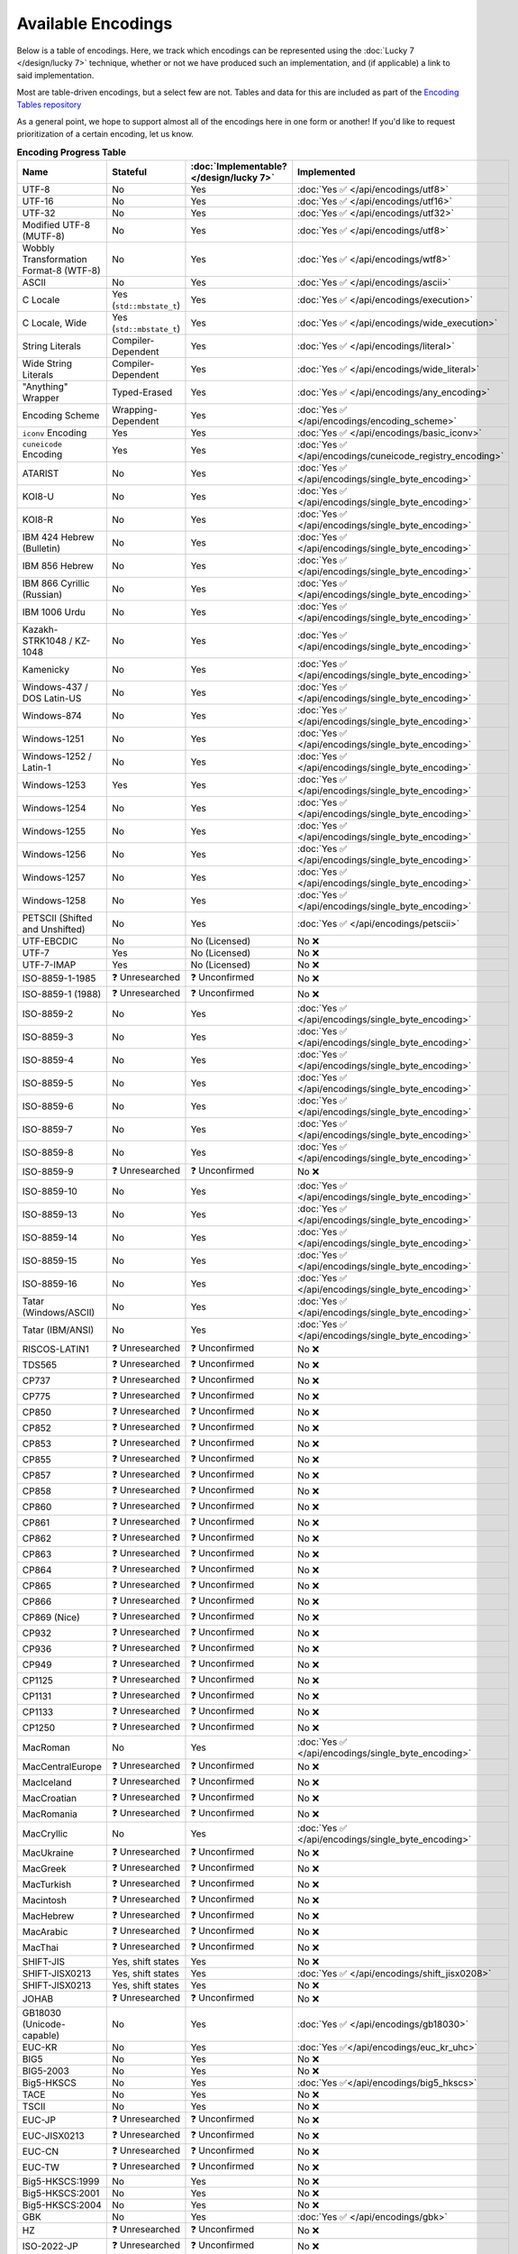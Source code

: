.. =============================================================================
..
.. ztd.text
.. Copyright © 2022-2023 JeanHeyd "ThePhD" Meneide and Shepherd's Oasis, LLC
.. Contact: opensource@soasis.org
..
.. Commercial License Usage
.. Licensees holding valid commercial ztd.text licenses may use this file in
.. accordance with the commercial license agreement provided with the
.. Software or, alternatively, in accordance with the terms contained in
.. a written agreement between you and Shepherd's Oasis, LLC.
.. For licensing terms and conditions see your agreement. For
.. further information contact opensource@soasis.org.
..
.. Apache License Version 2 Usage
.. Alternatively, this file may be used under the terms of Apache License
.. Version 2.0 (the "License") for non-commercial use; you may not use this
.. file except in compliance with the License. You may obtain a copy of the
.. License at
..
.. https://www.apache.org/licenses/LICENSE-2.0
..
.. Unless required by applicable law or agreed to in writing, software
.. distributed under the License is distributed on an "AS IS" BASIS,
.. WITHOUT WARRANTIES OR CONDITIONS OF ANY KIND, either express or implied.
.. See the License for the specific language governing permissions and
.. limitations under the License.
..
.. =============================================================================>

Available Encodings
===================

Below is a table of encodings. Here, we track which encodings can be represented using the :doc:`Lucky 7 </design/lucky 7>` technique, whether or not we have produced such an implementation, and (if applicable) a link to said implementation.

Most are table-driven encodings, but a select few are not. Tables and data for this are included as part of the `Encoding Tables repository <https://github.com/soasis/encoding_tables>`_

As a general point, we hope to support almost all of the encodings here in one form or another! If you'd like to request prioritization of a certain encoding, let us know.

.. _encodings-encoding-table:

.. list-table:: **Encoding Progress Table**
	:header-rows: 1

	* - Name
	  - Stateful
	  - :doc:`Implementable? </design/lucky 7>`
	  - Implemented
	* - UTF-8
	  - No
	  - Yes
	  - :doc:`Yes ✅ </api/encodings/utf8>`
	* - UTF-16
	  - No
	  - Yes
	  - :doc:`Yes ✅ </api/encodings/utf16>`
	* - UTF-32
	  - No
	  - Yes
	  - :doc:`Yes ✅ </api/encodings/utf32>`
	* - Modified UTF-8 (MUTF-8)
	  - No
	  - Yes
	  - :doc:`Yes ✅ </api/encodings/utf8>`
	* - | Wobbly Transformation
	    | Format-8 (WTF-8)
	  - No
	  - Yes
	  - :doc:`Yes ✅ </api/encodings/wtf8>`
	* - ASCII
	  - No
	  - Yes
	  - :doc:`Yes ✅ </api/encodings/ascii>`
	* - C Locale
	  - Yes (``std::mbstate_t``)
	  - Yes
	  - :doc:`Yes ✅ </api/encodings/execution>`
	* - C Locale, Wide
	  - Yes (``std::mbstate_t``)
	  - Yes
	  - :doc:`Yes ✅ </api/encodings/wide_execution>`
	* - String Literals
	  - Compiler-Dependent
	  - Yes
	  - :doc:`Yes ✅ </api/encodings/literal>`
	* - Wide String Literals
	  - Compiler-Dependent
	  - Yes
	  - :doc:`Yes ✅ </api/encodings/wide_literal>`
	* - "Anything" Wrapper
	  - Typed-Erased
	  - Yes
	  - :doc:`Yes ✅ </api/encodings/any_encoding>`
	* - Encoding Scheme
	  - Wrapping-Dependent
	  - Yes
	  - :doc:`Yes ✅ </api/encodings/encoding_scheme>`
	* - ``iconv`` Encoding
	  - Yes
	  - Yes
	  - :doc:`Yes ✅ </api/encodings/basic_iconv>`
	* - ``cuneicode`` Encoding
	  - Yes
	  - Yes
	  - :doc:`Yes ✅ </api/encodings/cuneicode_registry_encoding>`
	* - ATARIST
	  - No
	  - Yes
	  - :doc:`Yes ✅ </api/encodings/single_byte_encoding>`
	* - KOI8-U
	  - No
	  - Yes
	  - :doc:`Yes ✅ </api/encodings/single_byte_encoding>`
	* - KOI8-R
	  - No
	  - Yes
	  - :doc:`Yes ✅ </api/encodings/single_byte_encoding>`
	* - IBM 424 Hebrew (Bulletin)
	  - No
	  - Yes
	  - :doc:`Yes ✅ </api/encodings/single_byte_encoding>`
	* - IBM 856 Hebrew
	  - No
	  - Yes
	  - :doc:`Yes ✅ </api/encodings/single_byte_encoding>`
	* - IBM 866 Cyrillic (Russian)
	  - No
	  - Yes
	  - :doc:`Yes ✅ </api/encodings/single_byte_encoding>`
	* - IBM 1006 Urdu
	  - No
	  - Yes
	  - :doc:`Yes ✅ </api/encodings/single_byte_encoding>`
	* - Kazakh-STRK1048 / KZ-1048
	  - No
	  - Yes
	  - :doc:`Yes ✅ </api/encodings/single_byte_encoding>`
	* - Kamenicky
	  - No
	  - Yes
	  - :doc:`Yes ✅ </api/encodings/single_byte_encoding>`
	* - Windows-437 / DOS Latin-US
	  - No
	  - Yes
	  - :doc:`Yes ✅ </api/encodings/single_byte_encoding>`
	* - Windows-874
	  - No
	  - Yes
	  - :doc:`Yes ✅ </api/encodings/single_byte_encoding>`
	* - Windows-1251
	  - No
	  - Yes
	  - :doc:`Yes ✅ </api/encodings/single_byte_encoding>`
	* - Windows-1252 / Latin-1
	  - No
	  - Yes
	  - :doc:`Yes ✅ </api/encodings/single_byte_encoding>`
	* - Windows-1253
	  - Yes
	  - Yes
	  - :doc:`Yes ✅ </api/encodings/single_byte_encoding>`
	* - Windows-1254
	  - No
	  - Yes
	  - :doc:`Yes ✅ </api/encodings/single_byte_encoding>`
	* - Windows-1255
	  - No
	  - Yes
	  - :doc:`Yes ✅ </api/encodings/single_byte_encoding>`
	* - Windows-1256
	  - No
	  - Yes
	  - :doc:`Yes ✅ </api/encodings/single_byte_encoding>`
	* - Windows-1257
	  - No
	  - Yes
	  - :doc:`Yes ✅ </api/encodings/single_byte_encoding>`
	* - Windows-1258
	  - No
	  - Yes
	  - :doc:`Yes ✅ </api/encodings/single_byte_encoding>`
	* - PETSCII (Shifted and Unshifted)
	  - No
	  - Yes
	  - :doc:`Yes ✅ </api/encodings/petscii>`
	* - UTF-EBCDIC
	  - No
	  - No (Licensed)
	  - No ❌
	* - UTF-7
	  - Yes
	  - No (Licensed)
	  - No ❌
	* - UTF-7-IMAP
	  - Yes
	  - No (Licensed)
	  - No ❌
	* - ISO-8859-1-1985
	  - ❓ Unresearched
	  - ❓ Unconfirmed
	  - No ❌
	* - ISO-8859-1 (1988)
	  - ❓ Unresearched
	  - ❓ Unconfirmed
	  - No ❌
	* - ISO-8859-2
	  - No
	  - Yes
	  - :doc:`Yes ✅ </api/encodings/single_byte_encoding>`
	* - ISO-8859-3
	  - No
	  - Yes
	  - :doc:`Yes ✅ </api/encodings/single_byte_encoding>`
	* - ISO-8859-4
	  - No
	  - Yes
	  - :doc:`Yes ✅ </api/encodings/single_byte_encoding>`
	* - ISO-8859-5
	  - No
	  - Yes
	  - :doc:`Yes ✅ </api/encodings/single_byte_encoding>`
	* - ISO-8859-6
	  - No
	  - Yes
	  - :doc:`Yes ✅ </api/encodings/single_byte_encoding>`
	* - ISO-8859-7
	  - No
	  - Yes
	  - :doc:`Yes ✅ </api/encodings/single_byte_encoding>`
	* - ISO-8859-8
	  - No
	  - Yes
	  - :doc:`Yes ✅ </api/encodings/single_byte_encoding>`
	* - ISO-8859-9
	  - ❓ Unresearched
	  - ❓ Unconfirmed
	  - No ❌
	* - ISO-8859-10
	  - No
	  - Yes
	  - :doc:`Yes ✅ </api/encodings/single_byte_encoding>`
	* - ISO-8859-13
	  - No
	  - Yes
	  - :doc:`Yes ✅ </api/encodings/single_byte_encoding>`
	* - ISO-8859-14
	  - No
	  - Yes
	  - :doc:`Yes ✅ </api/encodings/single_byte_encoding>`
	* - ISO-8859-15
	  - No
	  - Yes
	  - :doc:`Yes ✅ </api/encodings/single_byte_encoding>`
	* - ISO-8859-16
	  - No
	  - Yes
	  - :doc:`Yes ✅ </api/encodings/single_byte_encoding>`
	* - Tatar (Windows/ASCII)
	  - No
	  - Yes
	  - :doc:`Yes ✅ </api/encodings/single_byte_encoding>`
	* - Tatar (IBM/ANSI)
	  - No
	  - Yes
	  - :doc:`Yes ✅ </api/encodings/single_byte_encoding>`
	* - RISCOS-LATIN1
	  - ❓ Unresearched
	  - ❓ Unconfirmed
	  - No ❌
	* - TDS565
	  - ❓ Unresearched
	  - ❓ Unconfirmed
	  - No ❌
	* - CP737
	  - ❓ Unresearched
	  - ❓ Unconfirmed
	  - No ❌
	* - CP775
	  - ❓ Unresearched
	  - ❓ Unconfirmed
	  - No ❌
	* - CP850
	  - ❓ Unresearched
	  - ❓ Unconfirmed
	  - No ❌
	* - CP852
	  - ❓ Unresearched
	  - ❓ Unconfirmed
	  - No ❌
	* - CP853
	  - ❓ Unresearched
	  - ❓ Unconfirmed
	  - No ❌
	* - CP855
	  - ❓ Unresearched
	  - ❓ Unconfirmed
	  - No ❌
	* - CP857
	  - ❓ Unresearched
	  - ❓ Unconfirmed
	  - No ❌
	* - CP858
	  - ❓ Unresearched
	  - ❓ Unconfirmed
	  - No ❌
	* - CP860
	  - ❓ Unresearched
	  - ❓ Unconfirmed
	  - No ❌
	* - CP861
	  - ❓ Unresearched
	  - ❓ Unconfirmed
	  - No ❌
	* - CP862
	  - ❓ Unresearched
	  - ❓ Unconfirmed
	  - No ❌
	* - CP863
	  - ❓ Unresearched
	  - ❓ Unconfirmed
	  - No ❌
	* - CP864
	  - ❓ Unresearched
	  - ❓ Unconfirmed
	  - No ❌
	* - CP865
	  - ❓ Unresearched
	  - ❓ Unconfirmed
	  - No ❌
	* - CP866
	  - ❓ Unresearched
	  - ❓ Unconfirmed
	  - No ❌
	* - CP869 (Nice)
	  - ❓ Unresearched
	  - ❓ Unconfirmed
	  - No ❌
	* - CP932
	  - ❓ Unresearched
	  - ❓ Unconfirmed
	  - No ❌
	* - CP936
	  - ❓ Unresearched
	  - ❓ Unconfirmed
	  - No ❌
	* - CP949
	  - ❓ Unresearched
	  - ❓ Unconfirmed
	  - No ❌
	* - CP1125
	  - ❓ Unresearched
	  - ❓ Unconfirmed
	  - No ❌
	* - CP1131
	  - ❓ Unresearched
	  - ❓ Unconfirmed
	  - No ❌
	* - CP1133
	  - ❓ Unresearched
	  - ❓ Unconfirmed
	  - No ❌
	* - CP1250
	  - ❓ Unresearched
	  - ❓ Unconfirmed
	  - No ❌
	* - MacRoman
	  - No
	  - Yes
	  - :doc:`Yes ✅ </api/encodings/single_byte_encoding>`
	* - MacCentralEurope
	  - ❓ Unresearched
	  - ❓ Unconfirmed
	  - No ❌
	* - MacIceland
	  - ❓ Unresearched
	  - ❓ Unconfirmed
	  - No ❌
	* - MacCroatian
	  - ❓ Unresearched
	  - ❓ Unconfirmed
	  - No ❌
	* - MacRomania
	  - ❓ Unresearched
	  - ❓ Unconfirmed
	  - No ❌
	* - MacCryllic
	  - No
	  - Yes
	  - :doc:`Yes ✅ </api/encodings/single_byte_encoding>`
	* - MacUkraine
	  - ❓ Unresearched
	  - ❓ Unconfirmed
	  - No ❌
	* - MacGreek
	  - ❓ Unresearched
	  - ❓ Unconfirmed
	  - No ❌
	* - MacTurkish
	  - ❓ Unresearched
	  - ❓ Unconfirmed
	  - No ❌
	* - Macintosh
	  - ❓ Unresearched
	  - ❓ Unconfirmed
	  - No ❌
	* - MacHebrew
	  - ❓ Unresearched
	  - ❓ Unconfirmed
	  - No ❌
	* - MacArabic
	  - ❓ Unresearched
	  - ❓ Unconfirmed
	  - No ❌
	* - MacThai
	  - ❓ Unresearched
	  - ❓ Unconfirmed
	  - No ❌
	* - SHIFT-JIS
	  - Yes, shift states
	  - Yes
	  - No ❌
	* - SHIFT-JISX0213
	  - Yes, shift states
	  - Yes
	  - :doc:`Yes ✅ </api/encodings/shift_jisx0208>`
	* - SHIFT-JISX0213
	  - Yes, shift states
	  - Yes
	  - No ❌
	* - JOHAB
	  - ❓ Unresearched
	  - ❓ Unconfirmed
	  - No ❌
	* - GB18030 (Unicode-capable)
	  - No
	  - Yes
	  - :doc:`Yes ✅ </api/encodings/gb18030>`
	* - EUC-KR
	  - No
	  - Yes
	  - :doc:`Yes ✅</api/encodings/euc_kr_uhc>`
	* - BIG5
	  - No
	  - Yes
	  - No ❌
	* - BIG5-2003
	  - No
	  - Yes
	  - No ❌
	* - Big5-HKSCS
	  - No
	  - Yes
	  - :doc:`Yes ✅</api/encodings/big5_hkscs>`
	* - TACE
	  - No
	  - Yes
	  - No ❌
	* - TSCII
	  - No
	  - Yes
	  - No ❌
	* - EUC-JP
	  - ❓ Unresearched
	  - ❓ Unconfirmed
	  - No ❌
	* - EUC-JISX0213
	  - ❓ Unresearched
	  - ❓ Unconfirmed
	  - No ❌
	* - EUC-CN
	  - ❓ Unresearched
	  - ❓ Unconfirmed
	  - No ❌
	* - EUC-TW
	  - ❓ Unresearched
	  - ❓ Unconfirmed
	  - No ❌
	* - Big5-HKSCS:1999
	  - No
	  - Yes
	  - No ❌
	* - Big5-HKSCS:2001
	  - No
	  - Yes
	  - No ❌
	* - Big5-HKSCS:2004
	  - No
	  - Yes
	  - No ❌
	* - GBK
	  - No
	  - Yes
	  - :doc:`Yes ✅ </api/encodings/gbk>`
	* - HZ
	  - ❓ Unresearched
	  - ❓ Unconfirmed
	  - No ❌
	* - ISO-2022-JP
	  - ❓ Unresearched
	  - ❓ Unconfirmed
	  - No ❌
	* - ISO-2022-JP-2
	  - ❓ Unresearched
	  - ❓ Unconfirmed
	  - No ❌
	* - ISO-2022-JP-1
	  - ❓ Unresearched
	  - ❓ Unconfirmed
	  - No ❌
	* - ISO-2022-JP-3
	  - ❓ Unresearched
	  - ❓ Unconfirmed
	  - No ❌
	* - ISO-2022-JP-MS
	  - ❓ Unresearched
	  - ❓ Unconfirmed
	  - No ❌
	* - ISO-2022-CN
	  - ❓ Unresearched
	  - ❓ Unconfirmed
	  - No ❌
	* - ISO-2022-CN-EXT
	  - ❓ Unresearched
	  - ❓ Unconfirmed
	  - No ❌
	* - ISO-2022-KR
	  - ❓ Unresearched
	  - ❓ Unconfirmed
	  - No ❌
	* - VISCII
	  - ❓ Unresearched
	  - ❓ Unconfirmed
	  - No ❌
	* - ARMSCII-8
	  - ❓ Unresearched
	  - ❓ Unconfirmed
	  - No ❌
	* - TCVN
	  - ❓ Unresearched
	  - ❓ Unconfirmed
	  - No ❌
	* - PT154
	  - ❓ Unresearched
	  - ❓ Unconfirmed
	  - No ❌
	* - TIS-620
	  - ❓ Unresearched
	  - ❓ Unconfirmed
	  - No ❌
	* - MuleLao-1
	  - ❓ Unresearched
	  - ❓ Unconfirmed
	  - No ❌
	* - HP-ROMAN8
	  - ❓ Unresearched
	  - ❓ Unconfirmed
	  - No ❌
	* - NEXTSTEP
	  - ❓ Unresearched
	  - ❓ Unconfirmed
	  - No ❌
	* - Georgian-Academy
	  - ❓ Unresearched
	  - ❓ Unconfirmed
	  - No ❌
	* - Georgian-PS
	  - ❓ Unresearched
	  - ❓ Unconfirmed
	  - No ❌

If you know of an encoding not listed here, let us know in the issue tracker!
